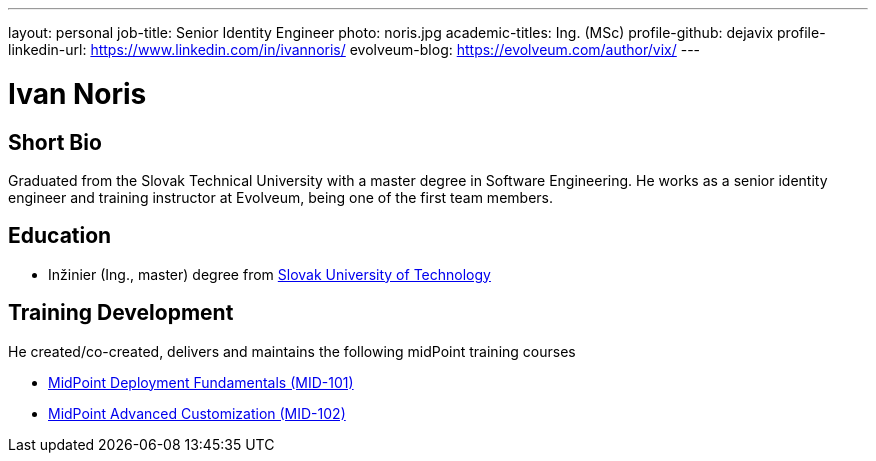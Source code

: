 ---
layout: personal
job-title: Senior Identity Engineer
photo: noris.jpg
academic-titles: Ing. (MSc)
profile-github: dejavix
profile-linkedin-url: https://www.linkedin.com/in/ivannoris/
evolveum-blog: https://evolveum.com/author/vix/
---

= Ivan Noris

== Short Bio

Graduated from the Slovak Technical University with a master degree in Software Engineering.
He works as a senior identity engineer and training instructor at Evolveum,
being one of the first team members.

== Education

* Inžinier (Ing., master) degree from https://www.stuba.sk/[Slovak University of Technology]

== Training Development

He created/co-created, delivers and maintains the following midPoint training courses

* https://evolveum.com/training-and-certification/midpoint-deployment-fundamentals/[MidPoint Deployment Fundamentals (MID-101)]

* https://evolveum.com/training-and-certification/midpoint-advanced-customization/[MidPoint Advanced Customization (MID-102)]

//== Project Participation (selection)

